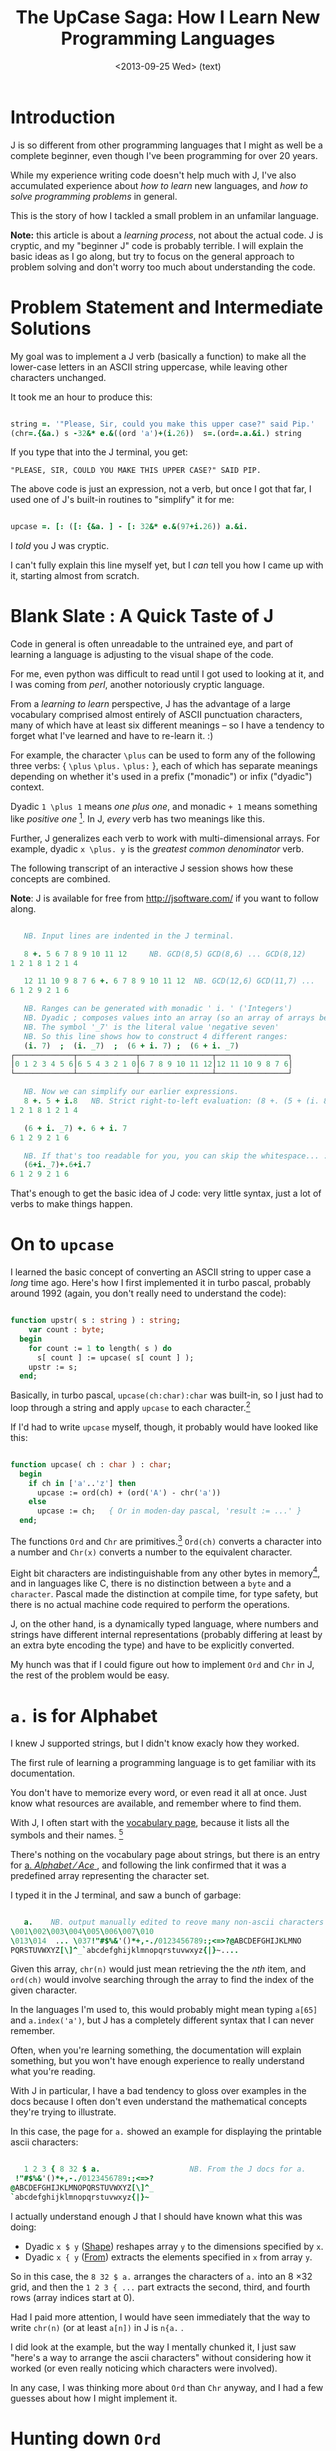 #+title: The UpCase Saga: How I Learn New Programming Languages
#+date: <2013-09-24 Tue> (code)
#+date: <2013-09-25 Wed> (text)

* Introduction

J is so different from other programming languages that I might as well be a complete beginner, even though I've been programming for over 20 years.

While my experience writing code doesn't help much with J, I've also accumulated experience about /how to learn/ new languages, and /how to solve programming problems/ in general.

This is the story of how I tackled a small problem in an unfamilar language.

*Note:* this article is about a /learning process/, not about the actual code. J is cryptic, and my "beginner J" code is probably terrible. I will explain the basic ideas as I go along, but try to focus on the general approach to problem solving and don't worry too much about understanding the code.

* Problem Statement and Intermediate Solutions

My goal was to implement a J verb (basically a function) to make all the lower-case letters in an ASCII string uppercase, while leaving other characters unchanged.

It took me an hour to produce this:

#+BEGIN_SRC j
    
  string =. '"Please, Sir, could you make this upper case?" said Pip.'
  (chr=.{&a.) s -32&* e.&((ord 'a')+(i.26))  s=.(ord=.a.&i.) string

#+END_SRC

If you type that into the J terminal, you get:

#+RESULTS:
: "PLEASE, SIR, COULD YOU MAKE THIS UPPER CASE?" SAID PIP.

The above code is just an expression, not a verb, but once I got that far, I used one of J's built-in routines to "simplify" it for me:

#+BEGIN_SRC j

  upcase =. [: ([: {&a. ] - [: 32&* e.&(97+i.26)) a.&i.

#+END_SRC

I /told/ you J was cryptic.

I can't fully explain this line myself yet, but I /can/ tell you how I came up with it, starting almost from scratch.

* Blank Slate : A Quick Taste of J

Code in general is often unreadable to the untrained eye, and part of learning a language is adjusting to the visual shape of the code.

For me, even python was difficult to read until I got used to looking at it, and I was coming from /perl/, another notoriously cryptic language.

From a /learning to learn/ perspective, J has the advantage of a large vocabulary comprised almost entirely of ASCII punctuation characters, many of which have at least six different meanings -- so I have a tendency to forget what I've learned and have to re-learn it. :)

For example, the character =\plus= can be used to form any of the following three verbs: { =\plus=  =\plus.=  =\plus:= }, each of which has separate meanings depending on whether it's used in a prefix ("monadic") or infix ("dyadic") context.

Dyadic =1 \plus 1= means /one plus one/, and monadic =+ 1= means something like /positive one/ [fn:1]. In J, /every/ verb has two meanings like this.

Further, J generalizes each verb to work with multi-dimensional arrays. For example, dyadic =x \plus. y= is the /greatest common denominator/ verb.

The following transcript of an interactive J session shows how these concepts are combined.

*Note*: J is available for free from http://jsoftware.com/ if you want to follow along.

#+BEGIN_SRC j

   NB. Input lines are indented in the J terminal.

   8 +. 5 6 7 8 9 10 11 12     NB. GCD(8,5) GCD(8,6) ... GCD(8,12)
1 2 1 8 1 2 1 4

   12 11 10 9 8 7 6 +. 6 7 8 9 10 11 12  NB. GCD(12,6) GCD(11,7) ...
6 1 2 9 2 1 6

   NB. Ranges can be generated with monadic ' i. ' ('Integers')
   NB. Dyadic ; composes values into an array (so an array of arrays below)
   NB. The symbol '_7' is the literal value 'negative seven'
   NB. So this line shows how to construct 4 different ranges:
   (i. 7)  ;  (i. _7)  ;  (6 + i. 7) ;  (6 + i. _7)
┌─────────────┬─────────────┬────────────────┬────────────────┐
│0 1 2 3 4 5 6│6 5 4 3 2 1 0│6 7 8 9 10 11 12│12 11 10 9 8 7 6│
└─────────────┴─────────────┴────────────────┴────────────────┘

   NB. Now we can simplify our earlier expressions.
   8 +. 5 + i.8   NB. Strict right-to-left evaluation: (8 +. (5 + (i. 8)))
1 2 1 8 1 2 1 4

   (6 + i. _7) +. 6 + i. 7
6 1 2 9 2 1 6

   NB. If that's too readable for you, you can skip the whitespace... :)
   (6+i._7)+.6+i.7
6 1 2 9 2 1 6

#+END_SRC

That's enough to get the basic idea of J code: very little syntax, just a lot of verbs to make things happen.

* On to =upcase=

I learned the basic concept of converting an ASCII string to upper case a /long/ time ago. Here's how I first implemented it in turbo pascal, probably around 1992 (again, you don't really need to understand the code):

#+BEGIN_SRC pascal

function upstr( s : string ) : string;
    var count : byte;
  begin
    for count := 1 to length( s ) do
      s[ count ] := upcase( s[ count ] );
    upstr := s;
  end;

#+END_SRC

Basically, in turbo pascal, =upcase(ch:char):char= was built-in, so I just had to loop through a string and apply =upcase= to each character.[fn:2]

If I'd had to write =upcase= myself, though, it probably would have looked like this:

#+BEGIN_SRC pascal

  function upcase( ch : char ) : char;
    begin
      if ch in ['a'..'z'] then 
        upcase := ord(ch) + (ord('A') - chr('a')) 
      else
        upcase := ch;   { Or in moden-day pascal, 'result := ...' }
    end;

#+END_SRC

The functions =Ord= and =Chr= are primitives.[fn:3] =Ord(ch)= converts a character into a number and =Chr(x)= converts a number to the equivalent character.

Eight bit characters are indistinguishable from any other bytes in memory[fn:4], and in languages like C, there is no distinction between a =byte= and a =character=.  Pascal made the distinction at compile time, for type safety, but there is no actual machine code required to perform the operations.

J, on the other hand, is a dynamically typed language, where numbers and strings have different internal representations (probably differing at least by an extra byte encoding the type) and have to be explicitly converted.

My hunch was that if I could figure out how to implement =Ord= and =Chr= in J, the rest of the problem would be easy.

* =a.= is for Alphabet

I knew J supported strings, but I didn't know exacly how they worked.

The first rule of learning a programming language is to get familiar with its documentation.

You don't have to memorize every word, or even read it all at once. Just know what resources are available, and remember where to find them.

With J, I often start with the [[http://www.jsoftware.com/help/dictionary/vocabul.htm][vocabulary page]], because it lists all the symbols and their names. [fn:5] 

There's nothing on the vocabulary page about strings, but there is an entry for [[http://www.jsoftware.com/help/dictionary/dadot.htm ][a. /Alphabet/ \frasl{} /Ace/ ]], and following the link confirmed that it was a predefined array representing the character set.

I typed it in the J terminal, and saw a bunch of garbage:

#+BEGIN_SRC j

   a.    NB. output manually edited to reove many non-ascii characters
\001\002\003\004\005\006\007\010	
\013\014  ... \037!"#$%&'()*+,-./0123456789:;<=>?@ABCDEFGHIJKLMNO
PQRSTUVWXYZ[\]^_`abcdefghijklmnopqrstuvwxyz{|}~....

#+END_SRC

Given this array, =chr(n)= would just mean retrieving the the /nth/ item, and =ord(ch)= would involve searching through the array to find the index of the given character.

In the languages I'm used to, this would probably might mean typing =a[65]= and =a.index('a')=, but J has a completely different syntax that I can never remember.

Often, when you're learning something, the documentation will explain something, but you won't have enough experience to really understand what you're reading.

With J in particular, I have a bad tendency to gloss over examples in the docs because I often don't even understand the mathematical concepts they're trying to illustrate.

In this case, the page for =a.= showed an example for displaying the printable ascii characters:

#+BEGIN_SRC j

   1 2 3 { 8 32 $ a.                    NB. From the J docs for a.
 !"#$%&'()*+,-./0123456789:;<=>?
@ABCDEFGHIJKLMNOPQRSTUVWXYZ[\]^_
`abcdefghijklmnopqrstuvwxyz{|}~

#+END_SRC

I actually understand enough J that I should have known what this was doing:

- Dyadic =x $ y= ([[http://www.jsoftware.com/help/dictionary/d210.htm][Shape]]) reshapes array =y= to the dimensions specified by =x=.
- Dyadic =x { y= ([[http://www.jsoftware.com/help/dictionary/d520.htm][From]]) extracts the elements specified in =x= from array =y=. 

So in this case, the  =8 32 $ a.= arranges the characters of =a.= into an 8 \times 32 grid, and then the =1 2 3 { ...= part extracts the second, third, and fourth rows (array indices start at 0).

Had I paid more attention, I would have seen immediately that the way to write =chr(n)= (or at least =a[n])= in J is =n{a.= .

I did look at the example, but the way I mentally chunked it, I just saw "here's a way to arrange the ascii characters" without considering how it worked (or even really noticing which characters were involved).

In any case, I was thinking more about =Ord= than =Chr= anyway, and I had a few guesses about how I might implement it.

* Hunting down =Ord=

Back on the [[http://www.jsoftware.com/help/dictionary/vocabul.htm][J Vocabulary]] page, I did a quick search for the word "index" and saw [[http://www.jsoftware.com/help/dictionary/didot.htm][i. /Integers/ \frasl /Index Of/ ]].

I happened to know that ~A~ is ASCII character #65 (confirmed by typing =ord('A')= into a python prompt) so here's what I expected to happen:

#+BEGIN_SRC j

   'a' i. a.      NB. What I expected:
65

#+END_SRC

But instead:

#+BEGIN_SRC j

   'a' i. a.      NB. What really happened:
1 1 1 1 1 1 1 1 1 1 1 1 1 1 1 1 1 1 1 1 1 1 1 1 1 1 1 1 1 1 1 1 1 1 1 1 1 1 1 1 1 1 1 1 1 1 1 1 1 1 1 1 1 1 1 1 1 1 1 1 1 1 1 1 1 1 1 1 1 1 1 1 1 1 1 1 1 1 1 1 1 1 1 1 1 1 1 1 1 1 1 1 1 1 1 1 1 0 1 1 1 1 1 1 1 1 1 1 1 1 1 1 1 1 1 1 1 1 1 1 1 1 1 1 1 1 1 1 ...

#+END_SRC

This bears very little correspondence to any notion I have of an index.

The docs explain /what/ it's doing (sort of), but not /why/:

#+BEGIN_QUOTE org

If =rix= is the rank of an item of =x=, then the shape of the result of =x i. y= is =(-rix)}.$y= . Each atom of the result is either =#x= or the index of the first occurrence among the items of x of the corresponding =rix=-cell of =y=. 

The comparison in =x i. y= is tolerant, and fit can be used to specify the tolerance, as in =i. !. t= . 

#+END_QUOTE

I don't know yet what tolerance means or how to interpret =(-rix)}.$y= -- clearly these docs are written for people who are already familiar with array languages, and perhaps when I have more experience dealing with multi-dimensional arrays, this seemingly strange behavior will make perfect sense.

And yet, this operation is called /Index Of/, and the practical result in this particular case is that it produces an array with a bunch of ones and one zero. I didn't count at the time, but the 0 is in the 98th slot, because =Ord('a')= = 97 (lower case).

At this point, I rejected =i.= as a path to =Ord=, but I remembered there's a verb called /Copy/.

* Take a left on Nub Street (or how to find /Copy/ when what you want is /Select/)

Usually, when I play around with J, I find myself searching for that =a[n]= syntax. We just saw that it's  =n{a=, but I usually forget this, and have to search for it again.

What usually happens is that look through the vocabulary page for a word like "select" or "index", and, after trying:

#+BEGIN_SRC j

   0 i. 'abc'     NB. hoping for 'a', but that's not what 'Index Of' means
1 1 1

#+END_SRC

I usually wind up looking at the definition of [[http://www.jsoftware.com/help/dictionary/d222.htm][~: /Nub Sieve/ \frasl /Not Equal/ ]], because the word "sieve" is the closest thing that matches my idea of selecting items from an array. That page says:

#+BEGIN_QUOTE org

=~:y= is the boolean list b such that =b#y= is the nub of =y=.

#+END_QUOTE

Apparently, /nub/ is their word for the unique value in an array:

#+BEGIN_SRC j

   ~: 'Mississippi'             NB. the example from the "nub sieve" docs
1 1 1 0 0 0 0 0 1 0 0

   (~: 'Mississippi') # 'Mississippi'   NB. not in docs, but should be. :)
Misp

#+END_SRC

So a "nub sieve" isn't what I want, but it looks like this =#= thing is a bit like the generic "select" I'm looking for.

This is line of searching is something I went through several times when I experimented casually with J in the past. How did I keep missing =#= when looking for my hypothetical /Select/ operator?

I kept missing it because =#= is named [[http://www.jsoftware.com/help/dictionary/d400.htm][# /Tally/ \frasl /Copy/ ]].

#+BEGIN_QUOTE org

If the arguments have an equal number of items, then =x#y= copies =+/x= items from =y=, with =i{x= repetitions of item =i{y= . Otherwise, if one is an atom it is repeated to make the item count of the arguments equal. 

The complex left argument =a j. b= copies =a= items followed by =b= fills. The fit conjunction provides specified fills, as in =#!.f=

#+END_QUOTE

Not knowing what =i{x= meant (again, =x[i]=, the thing I was usually searching for when I wound up here), the text above didn't usually make sense to me.

As I sit here writing now, most of the documentation I read makes sense, but when I'm in "problem solving" mode, there just isn't time or room in my head to carefully analyze each page.

Instead, I'm doing a broad search, attempting to find the pages that are most likely to answer my question, and glossing over anything that doesn't immediately match.

This may seem like an inefficient and error-prone process compared to just working through a tutorial, but it works.

Reading a tutorial is a bit like taking a guided tour of a city. You get to see some interesting things and travel in comfort, but everything you encounter has been prepared for you in advance.

My approach is more like going to a new city and picking an arbitrary goal: /find the library/ or /find a nice park/.... and then just heading out to explore. I'll probably get lost a few times, and completely miss out on a few popular attractions at first, but eventually I get to know my way around the place, in a way a tourist probably never will.

Anyway, in my wanderings through the "City of J", I kept setting out to /find the Select verb/ and instead found myself over on /Nub Sieve avenue/, which of course eventually would bring me back to /Copy/.

So why on earth is /Select/ called /Copy/?

Well of course, it /isn't/. What I thought of s /Select/ is just /From/ in J, and it's just the ={= symbol that keeps showing up: 

#+BEGIN_SRC j

   0 2 4 { 'abcdefg'
ace

#+END_SRC

But /Copy/ can do the same thing in a pinch, if you also happen to find
dyadic =e.= (called [[http://www.jsoftware.com/help/dictionary/dedot.htm][ /Member (In)/ ]] in the J docs, but I would have called it /Element Of/).

#+BEGIN_SRC j

   NB. Selecting values directly with 'Copy':
   1 0 1 0 1 0 0 # 'abcdefg'
ace

   NB. For each integer 0..6, is it an element of the array 0 2 4 ?
   (i.7) e. 0 2 4
1 0 1 0 1 0 0

   NB. Combining those two ideas:
   ((i.7) e. 0 2 4) # 'abcdefg'
ace

#+END_SRC

Obviously this so-called /Copy/ thing this is pretty terrible compared to ={= , because ={= doesn't require you to know the length or to fill in all those zeros, but at least we know "the long way" to get to /Select/.

But why on earth is it called /Copy/?!?

#+BEGIN_SRC j

   0 1 2 3 # 'abcd' 
bccddd

#+END_SRC

Oh.

* From /Copy/ to /Chr/

So there I was, looking at:

#+BEGIN_SRC j

   'a' i. a.
1 1 1 1 1 1 1 1 1 1 1 1 1 1 1 1 1 1 1 1 1 1 1 1 1 1 1 1 1 1 1 1 1 1 1 1 1 1 1 1 1 1 1 1 1 1 1 1 1 1 1 1 1 1 1 1 1 1 1 1 1 1 1 1 1 1 1 1 1 1 1 1 1 1 1 1 1 1 1 1 1 1 1 1 1 1 1 1 1 1 1 1 1 1 1 1 1 0 1 1 1 1 1 1 1 1 1 1 1 1 1 1 1 1 1 1 1 1 1 1 1 1 1 1 1 1 1 1 ...

#+END_SRC

I remember my earlier discovery of /Copy/ and think to myself that if I could swap the zeros and ones, then perhaps it would bring me closer to =Ord= or =Chr=.

I look up how to do /Not/ in the vocabulary. It's spelled =-.= in J, and it's really =1 - x=.[fn:6]

So now I can do:

#+BEGIN_SRC j

   NB. Just using (8 32 $) here to reformat the results:

   8 32 $        'a' i. a.      NB. My original data.
1 1 1 1 1 1 1 1 1 1 1 1 1 1 1 1 1 1 1 1 1 1 1 1 1 1 1 1 1 1 1 1
1 1 1 1 1 1 1 1 1 1 1 1 1 1 1 1 1 1 1 1 1 1 1 1 1 1 1 1 1 1 1 1
1 1 1 1 1 1 1 1 1 1 1 1 1 1 1 1 1 1 1 1 1 1 1 1 1 1 1 1 1 1 1 1
1 0 1 1 1 1 1 1 1 1 1 1 1 1 1 1 1 1 1 1 1 1 1 1 1 1 1 1 1 1 1 1
1 1 1 1 1 1 1 1 1 1 1 1 1 1 1 1 1 1 1 1 1 1 1 1 1 1 1 1 1 1 1 1
1 1 1 1 1 1 1 1 1 1 1 1 1 1 1 1 1 1 1 1 1 1 1 1 1 1 1 1 1 1 1 1
1 1 1 1 1 1 1 1 1 1 1 1 1 1 1 1 1 1 1 1 1 1 1 1 1 1 1 1 1 1 1 1
1 1 1 1 1 1 1 1 1 1 1 1 1 1 1 1 1 1 1 1 1 1 1 1 1 1 1 1 1 1 1 1

   8 32 $      -.'a' i. a.      NB. After applying not.
0 0 0 0 0 0 0 0 0 0 0 0 0 0 0 0 0 0 0 0 0 0 0 0 0 0 0 0 0 0 0 0
0 0 0 0 0 0 0 0 0 0 0 0 0 0 0 0 0 0 0 0 0 0 0 0 0 0 0 0 0 0 0 0
0 0 0 0 0 0 0 0 0 0 0 0 0 0 0 0 0 0 0 0 0 0 0 0 0 0 0 0 0 0 0 0
0 1 0 0 0 0 0 0 0 0 0 0 0 0 0 0 0 0 0 0 0 0 0 0 0 0 0 0 0 0 0 0
0 0 0 0 0 0 0 0 0 0 0 0 0 0 0 0 0 0 0 0 0 0 0 0 0 0 0 0 0 0 0 0
0 0 0 0 0 0 0 0 0 0 0 0 0 0 0 0 0 0 0 0 0 0 0 0 0 0 0 0 0 0 0 0
0 0 0 0 0 0 0 0 0 0 0 0 0 0 0 0 0 0 0 0 0 0 0 0 0 0 0 0 0 0 0 0
0 0 0 0 0 0 0 0 0 0 0 0 0 0 0 0 0 0 0 0 0 0 0 0 0 0 0 0 0 0 0 0

#+END_SRC


I didn't really know where I was going with this, yet, but I figured I could use /Copy/ and the above pattern to get the letter 'a' back out of the alphabet. The first thing I tried happened to work:

#+BEGIN_SRC j

   NB. ~ swaps the arguments of a verb so that  a. #~ x   becomes  x # a.
   a. #~  -. 'a' i. a.
a

#+end_src

So at this point, I'd essentially implemented an identity function that was somewhere in the ballpark of =chr(ord(ch))=, but I needed to figure out how to extract the individual components.

* Rummaging

My next few attempts didn't work at all. I figured if I could put an 'a' in and get an 'a' out, maybe I could do the same thing for an entire string.

First I tried just replacing the string, and I /got an error/. I tried the exact same thing again and /got an error/.


#+begin_src j

   a.#~-.'apples'i.a.
|domain error
|   a.    #~-.'apples'i.a.

   a.#~-.'apples'i.a.
|domain error
|   a.    #~-.'apples'i.a.

#+end_src

Next I /tried some other stuff/ and /some stuff happened/.

#+begin_src j

   'apples'i.a       NB. I forgot the . in a. but failed to notice
'apples' i. a        NB. J is giving me back a symbolic expression,
                     NB. presumably because 'a' is not defined. 
                     NB. I wonder if maybe '' is for characters and
                     NB. '"' is for strings, so try:

   "apples"i.a       NB. but " is a verb in J, not part of a string.
|syntax error        NB. 'a' is a string. there is no "character" type
|       "apples"i.a

   'apples'i.a       NB. The J terminal makes it easy to duplicate input.
'apples' i. a        NB. I cursored up and pressed enter to duplicate the
                     NB. line, and probably just automatically ran it to
                     NB. make sure it acted the same, in case I had 
                     NB. accidentally changed the history.
   
   'apples'i./a      NB. / inserts a function between each element of a
'apples' i./ a       NB. an array (so +/1 2 3 -> 1+2+3). I have no idea 
                     NB. what I was thinking about here that would have
   'apples'i.~/a     NB. caused me to type it.
'apples' i.~/ a

#+end_src

It's hard to express my thought process at this point.

The side comments I wrote above are things I'm observing as I write this document, but in the moment, I probably wasn't aware of any of it.

In the moment, I had no idea why things weren't working, and was just trying lots of different things.

This is basically /rummaging/ here. I didn't have a clear idea what I was looking for, but I had a sense that /something was wrong/, and was mostly typing on autopilot. I probably issued all of the above commands within the span of 30 seconds or so.

Eventually, my brain caught up to my fingers, I noticed the missing period in =a.=, and  typed what I really wanted to type:

#+begin_src j

  'apples' i.a.      
6 6 6 6 6 6 6 6 6 6 6 6 6 6 6 6 6 6 6 6 6 6 6 6 6 6 6 6 6 6 6 6 6 6 6 6 6 6
6 6 6 6 6 6 6 6 6 6 6 6 6 6 6 6 6 6 6 6 6 6 6 6 6 6 6 6 6 6 6 6 6 6 6 6 6 6
6 6 6 6 6 6 6 6 6 6 6 6 6 6 6 6 6 6 6 6 6 0 6 6 6 4 6 6 6 6 6 6 3 6 6 6 1 6
6 5 6 6 6 6 6 6 6 6 6 6 6 6 ...

#+end_src

This result is also completely unexpected to me. 

Once again, here is the description of dyadic =i.= (/Index Of/):

#+BEGIN_QUOTE org

If =rix= is the rank of an item of =x=, then the shape of the result of =x i. y= is =(-rix)}.$y= . Each atom of the result is either =#x= or the index of the first occurrence among the items of x of the corresponding =rix=-cell of =y=. 

The comparison in =x i. y= is tolerant, and fit can be used to specify the tolerance, as in =i. !. t= . 

#+END_QUOTE

I still don't understand why any of this would be useful, but I know =#x= means length (/Tally/) and 6 is the length of the string 'apples'.

Siting here writing this, I can see that the indices of the string 'apples' are =0 1 2 3 4 5= and so =6= is a perfectly logical "not found".

If you look closely, you can see that the numbers =0 1 3 4 5= all appear in that field of sixes, but =2= does not. That makes sense because:

#+BEGIN_SRC j

   1 2 { 'apples'
pp

#+END_SRC

What's happening with the sixes is that given each ascii character, J is searching for its first position in the string 'apples'.

In other words, I had the parameters backwards, and what I should have typed was this:

#+begin_src j

   a.i.'apples'
97 112 112 108 101 115

#+END_SRC

And in fact, that is exactly the definition I eventually came up with for =Ord=:

#+BEGIN_SRC j

ord =. a. & i.    NB. The '&' is an operator that transforms dyadic i. into
                  NB. a new verb (which I assigned to the variable 'ord')
                  NB. Now: (ord x) = ((a.&i.) x) = (a. i. x)  
                  NB. This transformation is called "partial application".

   ord 'apples'
97 112 112 108 101 115

#+END_SRC

However, /in the moment/, the giant pile of sixes made no sense to me, and I wasn't able to follow this train of thought.

Instead, my failed attempt to use double quotes for a string reminded me of the concept of /rank/, and so I took a wrong turn.


(*to be continued...*)

* Footnotes

[fn:1] the monadic verb =\plus x= actually produces the [[http://en.wikipedia.org/wiki/Complex_conjugate][complex conjugate]] of =x=.

[fn:2] In turbo pascal, strings were always 256 bytes, with the first byte representing a length. This =upstr= function takes a string by value, meaning all 256 bytes are copied onto the stack. Changing the signature to =procedure upstr( var s : string );= would have modified the string in place without making a copy, but I generally preferred the functional style, even back then.

[fn:3] Pascal is case-insensitive, so =ord=, =Ord=, =ORD=, etc. all refer to the same thing.

[fn:4] Characters at the time were 8 bits. ASCII only specifies 128 ncharacters, 32 of which are invisible control codes. If you were an american writing code for DOS back in the day, you probably had several printouts of the [[http://www.ascii-codes.com/][CP437]] character set lying around.

[fn:5] Looking back now, I wonder if the [[http://www.jsoftware.com/help/phrases/contents.htm][J phrasebook]] might have been a more helpful starting point.

[fn:6] Over and over in J, I find that the verb I want is just a specific instance of some more general operation. I introduced =+.= earlier as /greatest common divisor/, but it's also the logical /OR/ operator. This might seem like some crazy operator overloading, but that's not the case: logical /OR/ just happens to be a special case of /GCD/. 
